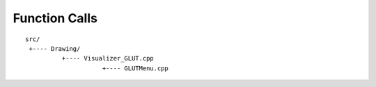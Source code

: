 ##############################################################################
Function Calls
##############################################################################

::

    src/
     +---- Drawing/
              +---- Visualizer_GLUT.cpp
                         +---- GLUTMenu.cpp
